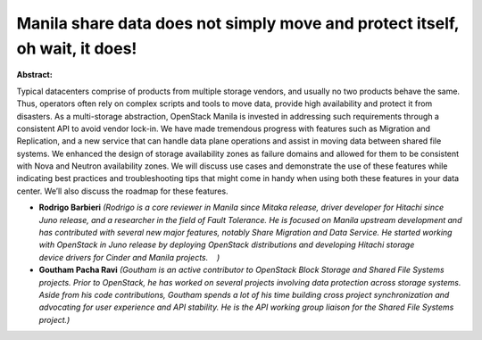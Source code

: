 Manila share data does not simply move and protect itself, oh wait, it does!
~~~~~~~~~~~~~~~~~~~~~~~~~~~~~~~~~~~~~~~~~~~~~~~~~~~~~~~~~~~~~~~~~~~~~~~~~~~~

**Abstract:**

Typical datacenters comprise of products from multiple storage vendors, and usually no two products behave the same. Thus, operators often rely on complex scripts and tools to move data, provide high availability and protect it from disasters. As a multi-storage abstraction, OpenStack Manila is invested in addressing such requirements through a consistent API to avoid vendor lock-in. We have made tremendous progress with features such as Migration and Replication, and a new service that can handle data plane operations and assist in moving data between shared file systems. We enhanced the design of storage availability zones as failure domains and allowed for them to be consistent with Nova and Neutron availability zones. We will discuss use cases and demonstrate the use of these features while indicating best practices and troubleshooting tips that might come in handy when using both these features in your data center. We’ll also discuss the roadmap for these features.


* **Rodrigo Barbieri** *(Rodrigo is a core reviewer in Manila since Mitaka release, driver developer for Hitachi since Juno release, and a researcher in the field of Fault Tolerance. He is focused on Manila upstream development and has contributed with several new major features, notably Share Migration and Data Service. He started working with OpenStack in Juno release by deploying OpenStack distributions and developing Hitachi storage device drivers for Cinder and Manila projects.    )*

* **Goutham Pacha Ravi** *(Goutham is an active contributor to OpenStack Block Storage and Shared File Systems projects. Prior to OpenStack, he has worked on several projects involving data protection across storage systems. Aside from his code contributions, Goutham spends a lot of his time building cross project synchronization and advocating for user experience and API stability. He is the API working group liaison for the Shared File Systems project.)*
